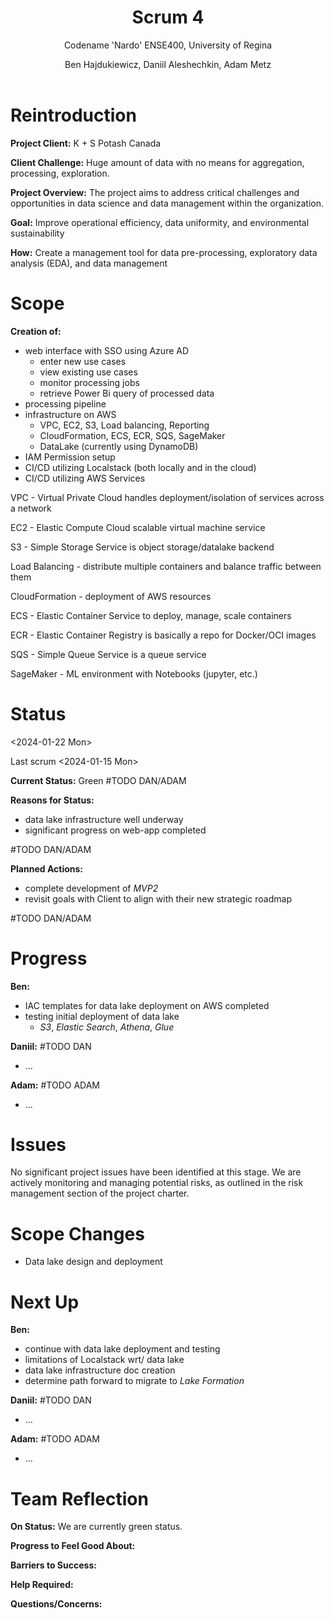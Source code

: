 #+Title: Scrum 4
#+Subtitle: Codename 'Nardo'
#+Subtitle: ENSE400, University of Regina
#+Author: Ben Hajdukiewicz, Daniil Aleshechkin, Adam Metz
# #+OPTIONS: num:nil
# #+REVEAL_ROOT: https://cdn.jsdelivr.net/npm/reveal.js
# #+OPTIONS: toc:nil

* Reintroduction
*Project Client:* K + S Potash Canada

*Client Challenge:* Huge amount of data with no means for aggregation, processing, exploration.

*Project Overview:*
The  project aims to address critical challenges and opportunities in data science and data management within the organization.

*Goal:* Improve operational efficiency, data uniformity, and environmental sustainability

*How:* Create a management tool for data pre-processing, exploratory data analysis (EDA), and data management

[[../vlog2/logo.svg]]

* Scope
*Creation of:*
- web interface with SSO using Azure AD
  - enter new use cases
  - view existing use cases
  - monitor processing jobs
  - retrieve Power Bi query of processed data

- processing pipeline
- infrastructure on AWS
  - VPC, EC2, S3, Load balancing, Reporting
  - CloudFormation, ECS, ECR, SQS, SageMaker
  - DataLake (currently using DynamoDB)

- IAM Permission setup
- CI/CD utilizing Localstack (both locally and in the cloud)
- CI/CD utilizing AWS Services

#+BEGIN_notes
VPC - Virtual Private Cloud handles deployment/isolation of services across a network

EC2 - Elastic Compute Cloud scalable virtual machine service

S3 - Simple Storage Service is object storage/datalake backend

Load Balancing - distribute multiple containers and balance traffic between them

CloudFormation - deployment of AWS resources

ECS - Elastic Container Service to deploy, manage, scale containers

ECR - Elastic Container Registry is basically a repo for Docker/OCI images

SQS - Simple Queue Service is a queue service

SageMaker - ML environment with Notebooks (jupyter, etc.)
#+END_notes


# * Architecture
# [[file:../bazaar/arch.png]]


* Status
<2024-01-22 Mon>

Last scrum <2024-01-15 Mon>

*Current Status:* Green
#TODO DAN/ADAM

*Reasons for Status:*
- data lake infrastructure well underway
- significant progress on web-app completed
#TODO DAN/ADAM

*Planned Actions:*
- complete development of /MVP2/
- revisit goals with Client to align with their new strategic roadmap
#TODO DAN/ADAM


* Progress
*Ben:*
- IAC templates for data lake deployment on AWS completed
- testing initial deployment of data lake
  - /S3/, /Elastic Search/, /Athena/, /Glue/

*Daniil:*
#TODO DAN
- ...

*Adam:*
#TODO ADAM
- ...


* Issues
No significant project issues have been identified at this stage. We are actively monitoring and managing potential risks, as outlined in the risk management section of the project charter.


* Scope Changes
- Data lake design and deployment


* Next Up
*Ben:*
- continue with data lake deployment and testing
- limitations of Localstack wrt/ data lake
- data lake infrastructure doc creation
- determine path forward to migrate to /Lake Formation/

*Daniil:*
#TODO DAN
- ...

*Adam:*
#TODO ADAM
- ...

# * Planned Progress
# - continue refining project documentation,

* Team Reflection
*On Status:* We are currently green status.

*Progress to Feel Good About:*
# Lots of progress has been made on the backend & frontend development for the website.

*Barriers to Success:*
# Currently, we need to ensure we have alignment on project roadmap.

*Help Required:*
# We don't require additional help at this stage, but we will seek guidance if challenges arise.

*Questions/Concerns:*
